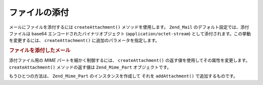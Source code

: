 .. EN-Revision: none
.. _zend.mail.attachments:

ファイルの添付
=======

メールにファイルを添付するには ``createAttachment()`` メソッドを使用します。
``Zend_Mail`` のデフォルト設定では、添付ファイルは base64
エンコードされたバイナリオブジェクト (``application/octet-stream``)
として添付されます。この挙動を変更するには、 ``createAttachment()``
に追加のパラメータを指定します。

.. _zend.mail.attachments.example-1:

.. rubric:: ファイルを添付したメール

.. code-block:: php
   :linenos:

   $mail = new Zend_Mail();
   // メッセージを作成します...
   $mail->createAttachment($someBinaryString);
   $mail->createAttachment($myImage,
                           'image/gif',
                           Zend_Mime::DISPOSITION_INLINE,
                           Zend_Mime::ENCODING_BASE64);

添付ファイル用の *MIME* パートを細かく制御するには、 ``createAttachment()``
の返す値を使用してその属性を変更します。 ``createAttachment()`` メソッドの返す値は
``Zend_Mime_Part`` オブジェクトです。

.. code-block:: php
   :linenos:

   $mail = new Zend_Mail();

   $at = $mail->createAttachment($myImage);
   $at->type        = 'image/gif';
   $at->disposition = Zend_Mime::DISPOSITION_INLINE;
   $at->encoding    = Zend_Mime::ENCODING_BASE64;
   $at->filename    = 'test.gif';

   $mail->send();

もうひとつの方法は、 ``Zend_Mime_Part`` のインスタンスを作成して それを
``addAttachment()`` で追加するものです。

.. code-block:: php
   :linenos:

   $mail = new Zend_Mail();

   $at = new Zend_Mime_Part($myImage);
   $at->type        = 'image/gif';
   $at->disposition = Zend_Mime::DISPOSITION_INLINE;
   $at->encoding    = Zend_Mime::ENCODING_BASE64;
   $at->filename    = 'test.gif';

   $mail->addAttachment($at);

   $mail->send();


